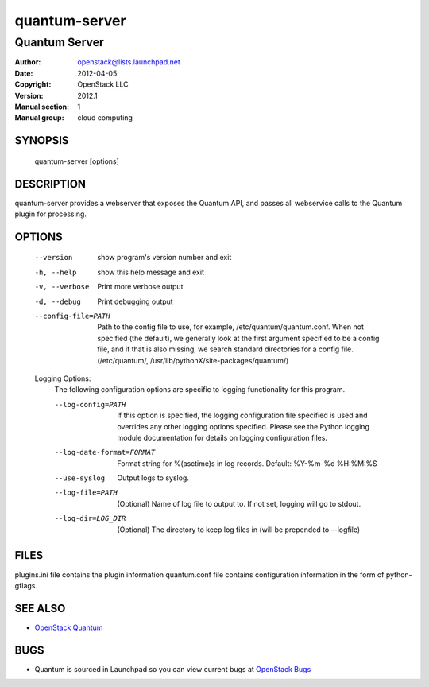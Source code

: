 ==============
quantum-server
==============

--------------
Quantum Server
--------------

:Author: openstack@lists.launchpad.net
:Date:   2012-04-05
:Copyright: OpenStack LLC
:Version: 2012.1
:Manual section: 1
:Manual group: cloud computing

SYNOPSIS
========

  quantum-server [options]

DESCRIPTION
===========

quantum-server provides a webserver that exposes the Quantum API, and
passes all webservice calls to the Quantum plugin for processing.

OPTIONS
=======

  --version             show program's version number and exit
  -h, --help            show this help message and exit
  -v, --verbose         Print more verbose output
  -d, --debug           Print debugging output
  --config-file=PATH    Path to the config file to use, for example,
                        /etc/quantum/quantum.conf. When not specified
                        (the default), we generally look at the first argument
                        specified to be a config file, and if that is also
                        missing, we search standard directories for a config
                        file. (/etc/quantum/,
                        /usr/lib/pythonX/site-packages/quantum/)

  Logging Options:
    The following configuration options are specific to logging
    functionality for this program.

    --log-config=PATH   If this option is specified, the logging configuration
                        file specified is used and overrides any other logging
                        options specified. Please see the Python logging
                        module documentation for details on logging
                        configuration files.
    --log-date-format=FORMAT
                        Format string for %(asctime)s in log records. Default:
                        %Y-%m-%d %H:%M:%S
    --use-syslog        Output logs to syslog.
    --log-file=PATH     (Optional) Name of log file to output to. If not set,
                        logging will go to stdout.
    --log-dir=LOG_DIR   (Optional) The directory to keep log files in (will be
                        prepended to --logfile)

FILES
========

plugins.ini file contains the plugin information
quantum.conf file contains configuration information in the form of python-gflags.

SEE ALSO
========

* `OpenStack Quantum <http://quantum.openstack.org>`__

BUGS
====

* Quantum is sourced in Launchpad so you can view current bugs at `OpenStack Bugs <https://bugs.launchpad.net/quantum>`__

